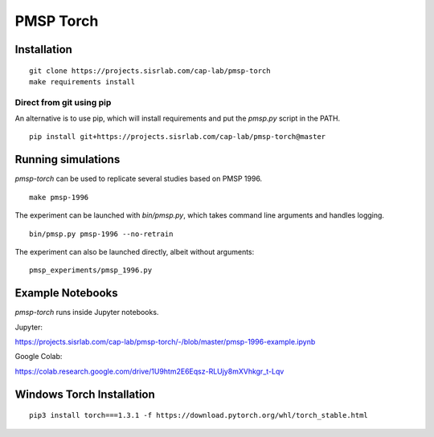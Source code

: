 PMSP Torch
==========

Installation
------------

::

    git clone https://projects.sisrlab.com/cap-lab/pmsp-torch
    make requirements install

Direct from git using pip
^^^^^^^^^^^^^^^^^^^^^^^^^

An alternative is to use pip, which will install requirements and put the `pmsp.py` script in the PATH.

::

    pip install git+https://projects.sisrlab.com/cap-lab/pmsp-torch@master

Running simulations
-------------------

`pmsp-torch` can be used to replicate several studies based on PMSP 1996.

::

    make pmsp-1996

The experiment can be launched with `bin/pmsp.py`, which takes command line arguments and handles logging.

::

    bin/pmsp.py pmsp-1996 --no-retrain

The experiment can also be launched directly, albeit without arguments:

::

    pmsp_experiments/pmsp_1996.py

Example Notebooks
-----------------

`pmsp-torch` runs inside Jupyter notebooks.

Jupyter:

https://projects.sisrlab.com/cap-lab/pmsp-torch/-/blob/master/pmsp-1996-example.ipynb

Google Colab:

https://colab.research.google.com/drive/1U9htm2E6Eqsz-RLUjy8mXVhkgr_t-Lqv

Windows Torch Installation
--------------------------

::

    pip3 install torch===1.3.1 -f https://download.pytorch.org/whl/torch_stable.html
